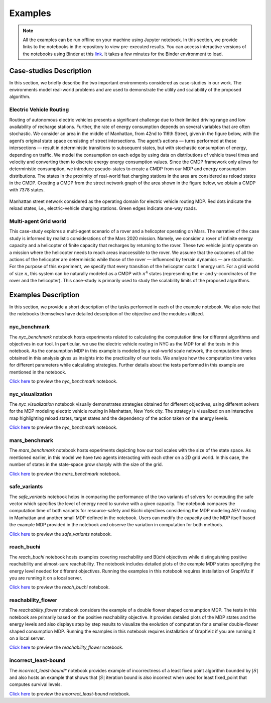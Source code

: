 .. _examples:

Examples
=========

.. note:: All the examples can be run offline on your machine using Jupyter notebook. 
    In this section, we provide links to the notebooks in the repository to view
    pre-executed results. You can access interactive versions of the notebooks using
    Binder at this `link <https://mybinder.org/v2/gh/pthangeda/consumption-MDP/master>`_. 
    It takes a few minutes for the Binder environment to load.

Case-studies Description
------------------------
In this section, we briefly describe the two important environments considered as case-studies in our work. The environments
model real-world problems and are used to demonstrate the utility and scalability of the proposed algorithm.

Electric Vehicle Routing
************************
Routing of autonomous electric vehicles presents a significant challenge due to their limited driving range and 
low availability of recharge stations. Further, the rate of energy consumption depends on several variables that are
often stochastic. We consider an area in the middle of Manhattan, from 42nd to 116th Street, given in the figure below, 
with the agent’s original state space consisting of street intersections. The agent’s actions — turns performed at these intersections — result
in deterministic transitions to subsequent states, but with stochastic consumption of energy, depending on traffic. 
We model the consumption on each edge by using data on distributions of vehicle travel times and velocity and converting them to discrete energy energy consumption values.
Since the CMDP framework only allows for deterministic consumption, we introduce pseudo-states to create a CMDP from our MDP and energy consumption distributions.
The states in the proximity of real-world fast charging stations in the area are considered as reload states in the CMDP. Creating a CMDP from the street network
graph of the area shown in the figure below, we obtain a CMDP with 7378 states.

.. figure:: /images/nycmap.png
   :alt: AEV for NYC
   :scale: 70%
   :align: center 

   Manhattan street network considered as the operating domain for electric vehicle routing MDP. Red dots indicate the reload states, i.e.,
   electric-vehicle charging stations. Green edges indicate one-way roads.


Multi-agent Grid world
**********************

This case-study explores a multi-agent scenario of a rover and a helicopter operating on Mars. The
narrative of the case study is informed by realistic considerations of the Mars 2020 mission. 
Namely, we consider a rover of infinite energy capacity and a helicopter of finite capacity that recharges 
by returning to the rover. These two vehicle jointly operate on a mission where the helicopter needs to reach 
areas inaccessible to the rover. We assume that the outcomes of all the actions of the helicopter are 
deterministic while those of the rover — influenced by terrain dynamics — are stochastic. For the purpose
of this experiment, we specify that every transition of the helicopter costs 1 energy unit. For a grid world of size :math:`n`, 
this system can be naturally modeled as a CMDP with :math:`n^4` states (representing the x- and y-coordinates of the 
rover and the helicopter). This case-study is primarily used to study the scalability limits of the proposed algorithms.

.. only:: html

   .. figure:: /images/marsenv.gif
      :scale: 90%
      :align: center 

      Mars multi-agent grid world example with unreachable states. 

Examples Description
--------------------
In this section, we provide a short description of the tasks performed in each of the example notebook. We also 
note that the notebooks themselves have detailed description of the objective and the modules utilized.

nyc_benchmark
*************
The *nyc_benchmark* notebook hosts experiments related to calculating the computation time for different algorithms and objectives in our tool. 
In particular, we use the electric vehicle routing in NYC as the MDP for all the tests in this notebook. As the consumption MDP in this example 
is modeled by a real-world scale network, the computation times obtained in this analysis gives us insights into the practicality of our tools. 
We analyze how the computation time varies for different parameters while calculating strategies. Further details about the tests performed in 
this example are mentioned in the notebook.

`Click here <https://github.com/pthangeda/consumption-MDP/blob/master/examples/nyc_benchmark.ipynb>`_ to preview the *nyc_benchmark* notebook.

nyc_visualization
******************
The *nyc_visualization* notebook visually demonstrates strategies obtained for different objectives, using different solvers for the MDP modeling
electric vehicle routing in Manhattan, New York city. The strategy is visualized on an interactive map highlighting reload states, target states 
and the dependency of the action taken on the energy levels. 

`Click here <https://github.com/pthangeda/consumption-MDP/blob/master/examples/nyc_visualization.ipynb>`_ to preview the *nyc_benchmark* notebook.

mars_benchmark
***************
The *mars_benchmark* notebook hosts experiments depicting how our tool scales with the size of the state space. As mentioned earlier, in this model
we have two agents interacting with each other on a 2D grid world. In this case, the number of states in the state-space grow sharply with the size of the
grid. 

`Click here <https://github.com/pthangeda/consumption-MDP/blob/master/examples/mars_benchmark.ipynb>`_ to preview the *mars_benchmark* notebook.

safe_variants
**************
The *safe_variants* notebook helps in comparing the performance of the two variants of solvers for computing the safe vector which specifies
the level of energy need to survive with a given capacity. The notebook compares the computation time of both variants for resource-safety 
and Büchi objectives considering the MDP modeling AEV routing in Manhattan and another small MDP defined in the notebook. Users can modify
the capacity and the MDP itself based the example MDP provided in the notebook and observe the variation in computation for both methods.

`Click here <https://github.com/pthangeda/consumption-MDP/blob/master/examples/safe_variants.ipynb>`_ to preview the *safe_variants* notebook.

reach_buchi
************
The *reach_buchi* notebook hosts examples covering reachability and Büchi objectives while distinguishing positive reachability and almost-sure reachability.
The notebook includes detailed plots of the example MDP states specifying the energy level needed for different objectives. Running the examples in this
notebook requires installation of GraphViz if you are running it on a local server.

`Click here <https://github.com/pthangeda/consumption-MDP/blob/master/examples/reach_buchi.ipynb>`_ to preview the *reach_buchi* notebook.

reachability_flower
********************
The *reachability_flower* notebook considers the example of a double flower shaped consumption MDP. The tests in this notebook are primarily based
on the positive reachability objective. It provides detailed plots of the MDP states and the energy levels and also displays step by step results 
to visualize the evolution of computation for a smaller double-flower shaped consumption MDP. Running the examples in this
notebook requires installation of GraphViz if you are running it on a local server.

`Click here <https://github.com/pthangeda/consumption-MDP/blob/master/examples/reachability_flower.ipynb>`_ to preview the *reachability_flower* notebook.

incorrect_least-bound
**********************
The *incorrect_least-bound** notebook provides example of incorrectness of a least fixed point algorithm bounded by :math:`|S|` and also hosts an
example that shows that :math:`|S|` iteration bound is also incorrect when used for least fixed_point that computes survival levels.

`Click here <https://github.com/pthangeda/consumption-MDP/blob/master/examples/incorrect_least-bound.ipynb>`_ to preview the *incorrect_least-bound* notebook.



